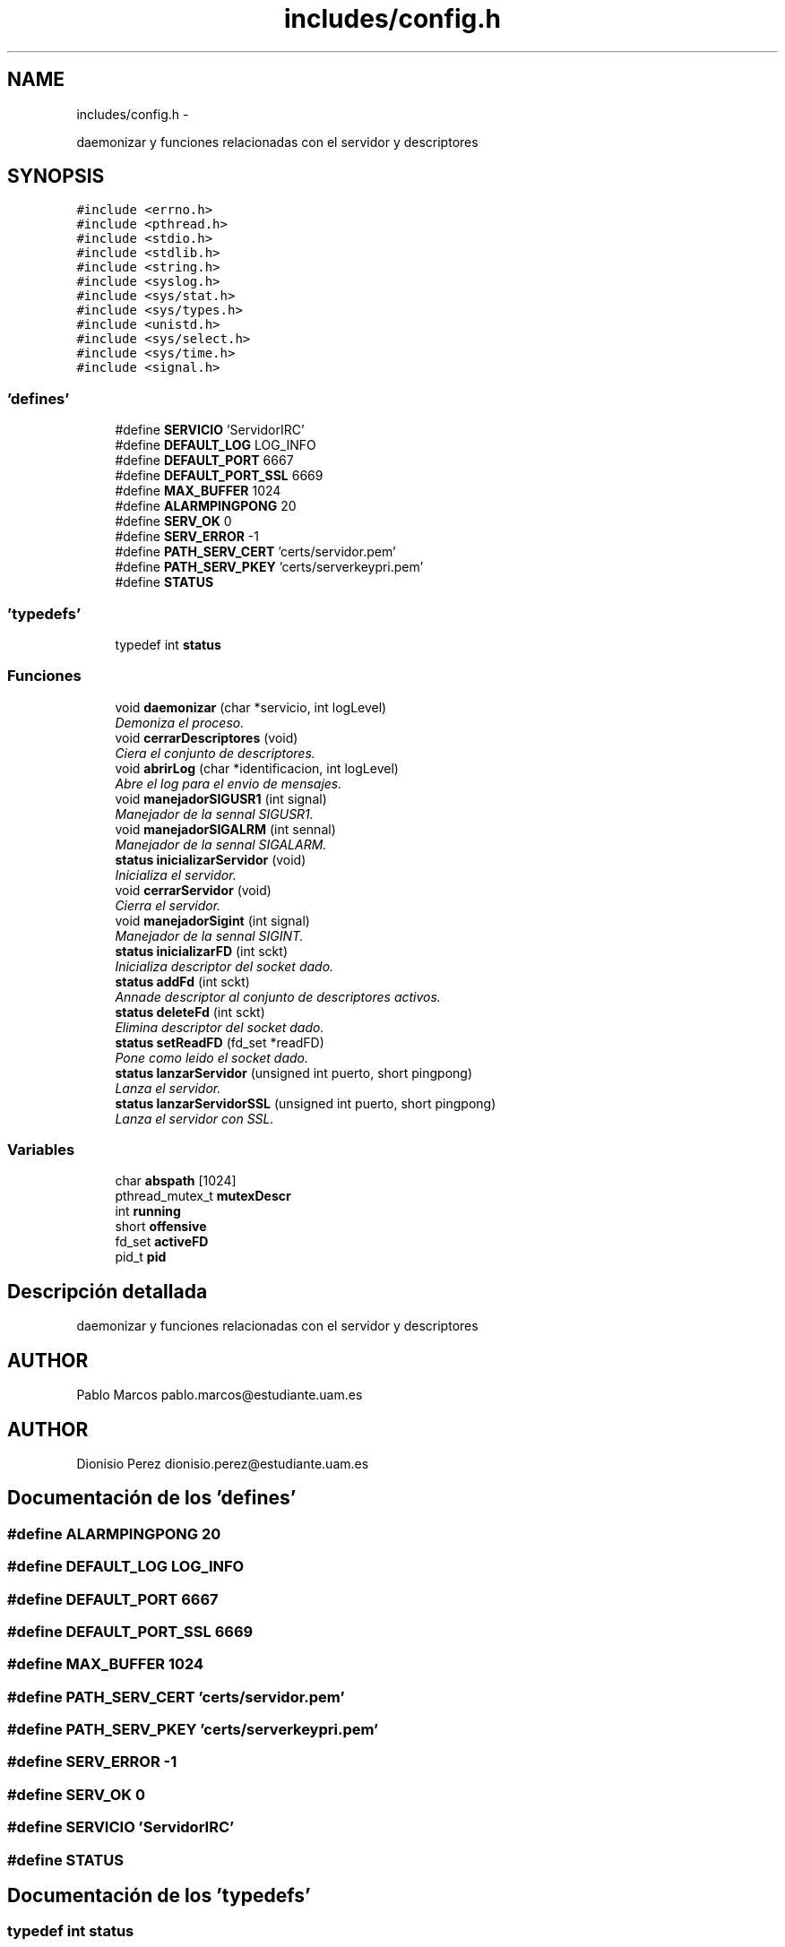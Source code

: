 .TH "includes/config.h" 3 "Domingo, 7 de Mayo de 2017" "Version 3.0" "Practica RedesII" \" -*- nroff -*-
.ad l
.nh
.SH NAME
includes/config.h \- 
.PP
daemonizar y funciones relacionadas con el servidor y descriptores  

.SH SYNOPSIS
.br
.PP
\fC#include <errno\&.h>\fP
.br
\fC#include <pthread\&.h>\fP
.br
\fC#include <stdio\&.h>\fP
.br
\fC#include <stdlib\&.h>\fP
.br
\fC#include <string\&.h>\fP
.br
\fC#include <syslog\&.h>\fP
.br
\fC#include <sys/stat\&.h>\fP
.br
\fC#include <sys/types\&.h>\fP
.br
\fC#include <unistd\&.h>\fP
.br
\fC#include <sys/select\&.h>\fP
.br
\fC#include <sys/time\&.h>\fP
.br
\fC#include <signal\&.h>\fP
.br

.SS "'defines'"

.in +1c
.ti -1c
.RI "#define \fBSERVICIO\fP   'ServidorIRC'"
.br
.ti -1c
.RI "#define \fBDEFAULT_LOG\fP   LOG_INFO"
.br
.ti -1c
.RI "#define \fBDEFAULT_PORT\fP   6667"
.br
.ti -1c
.RI "#define \fBDEFAULT_PORT_SSL\fP   6669"
.br
.ti -1c
.RI "#define \fBMAX_BUFFER\fP   1024"
.br
.ti -1c
.RI "#define \fBALARMPINGPONG\fP   20"
.br
.ti -1c
.RI "#define \fBSERV_OK\fP   0"
.br
.ti -1c
.RI "#define \fBSERV_ERROR\fP   -1"
.br
.ti -1c
.RI "#define \fBPATH_SERV_CERT\fP   'certs/servidor\&.pem'"
.br
.ti -1c
.RI "#define \fBPATH_SERV_PKEY\fP   'certs/serverkeypri\&.pem'"
.br
.ti -1c
.RI "#define \fBSTATUS\fP"
.br
.in -1c
.SS "'typedefs'"

.in +1c
.ti -1c
.RI "typedef int \fBstatus\fP"
.br
.in -1c
.SS "Funciones"

.in +1c
.ti -1c
.RI "void \fBdaemonizar\fP (char *servicio, int logLevel)"
.br
.RI "\fIDemoniza el proceso\&. \fP"
.ti -1c
.RI "void \fBcerrarDescriptores\fP (void)"
.br
.RI "\fICiera el conjunto de descriptores\&. \fP"
.ti -1c
.RI "void \fBabrirLog\fP (char *identificacion, int logLevel)"
.br
.RI "\fIAbre el log para el envio de mensajes\&. \fP"
.ti -1c
.RI "void \fBmanejadorSIGUSR1\fP (int signal)"
.br
.RI "\fIManejador de la sennal SIGUSR1\&. \fP"
.ti -1c
.RI "void \fBmanejadorSIGALRM\fP (int sennal)"
.br
.RI "\fIManejador de la sennal SIGALARM\&. \fP"
.ti -1c
.RI "\fBstatus\fP \fBinicializarServidor\fP (void)"
.br
.RI "\fIInicializa el servidor\&. \fP"
.ti -1c
.RI "void \fBcerrarServidor\fP (void)"
.br
.RI "\fICierra el servidor\&. \fP"
.ti -1c
.RI "void \fBmanejadorSigint\fP (int signal)"
.br
.RI "\fIManejador de la sennal SIGINT\&. \fP"
.ti -1c
.RI "\fBstatus\fP \fBinicializarFD\fP (int sckt)"
.br
.RI "\fIInicializa descriptor del socket dado\&. \fP"
.ti -1c
.RI "\fBstatus\fP \fBaddFd\fP (int sckt)"
.br
.RI "\fIAnnade descriptor al conjunto de descriptores activos\&. \fP"
.ti -1c
.RI "\fBstatus\fP \fBdeleteFd\fP (int sckt)"
.br
.RI "\fIElimina descriptor del socket dado\&. \fP"
.ti -1c
.RI "\fBstatus\fP \fBsetReadFD\fP (fd_set *readFD)"
.br
.RI "\fIPone como leido el socket dado\&. \fP"
.ti -1c
.RI "\fBstatus\fP \fBlanzarServidor\fP (unsigned int puerto, short pingpong)"
.br
.RI "\fILanza el servidor\&. \fP"
.ti -1c
.RI "\fBstatus\fP \fBlanzarServidorSSL\fP (unsigned int puerto, short pingpong)"
.br
.RI "\fILanza el servidor con SSL\&. \fP"
.in -1c
.SS "Variables"

.in +1c
.ti -1c
.RI "char \fBabspath\fP [1024]"
.br
.ti -1c
.RI "pthread_mutex_t \fBmutexDescr\fP"
.br
.ti -1c
.RI "int \fBrunning\fP"
.br
.ti -1c
.RI "short \fBoffensive\fP"
.br
.ti -1c
.RI "fd_set \fBactiveFD\fP"
.br
.ti -1c
.RI "pid_t \fBpid\fP"
.br
.in -1c
.SH "Descripción detallada"
.PP 
daemonizar y funciones relacionadas con el servidor y descriptores 


.SH "AUTHOR"
.PP
Pablo Marcos pablo.marcos@estudiante.uam.es 
.SH "AUTHOR"
.PP
Dionisio Perez dionisio.perez@estudiante.uam.es 
.SH "Documentación de los 'defines'"
.PP 
.SS "#define ALARMPINGPONG   20"

.SS "#define DEFAULT_LOG   LOG_INFO"

.SS "#define DEFAULT_PORT   6667"

.SS "#define DEFAULT_PORT_SSL   6669"

.SS "#define MAX_BUFFER   1024"

.SS "#define PATH_SERV_CERT   'certs/servidor\&.pem'"

.SS "#define PATH_SERV_PKEY   'certs/serverkeypri\&.pem'"

.SS "#define SERV_ERROR   -1"

.SS "#define SERV_OK   0"

.SS "#define SERVICIO   'ServidorIRC'"

.SS "#define STATUS"

.SH "Documentación de los 'typedefs'"
.PP 
.SS "typedef int \fBstatus\fP"

.SH "Documentación de las variables"
.PP 
.SS "char abspath[1024]"

.SS "fd_set activeFD"

.SS "pthread_mutex_t mutexDescr"
Semaforo para trabajar con los descriptores 
.SS "short offensive"

.SS "pid_t pid"

.SS "int running"
Para poder parar el while(running) de lanzar servidor desde fuera 
.SH "Autor"
.PP 
Generado automáticamente por Doxygen para Practica RedesII del código fuente\&.
